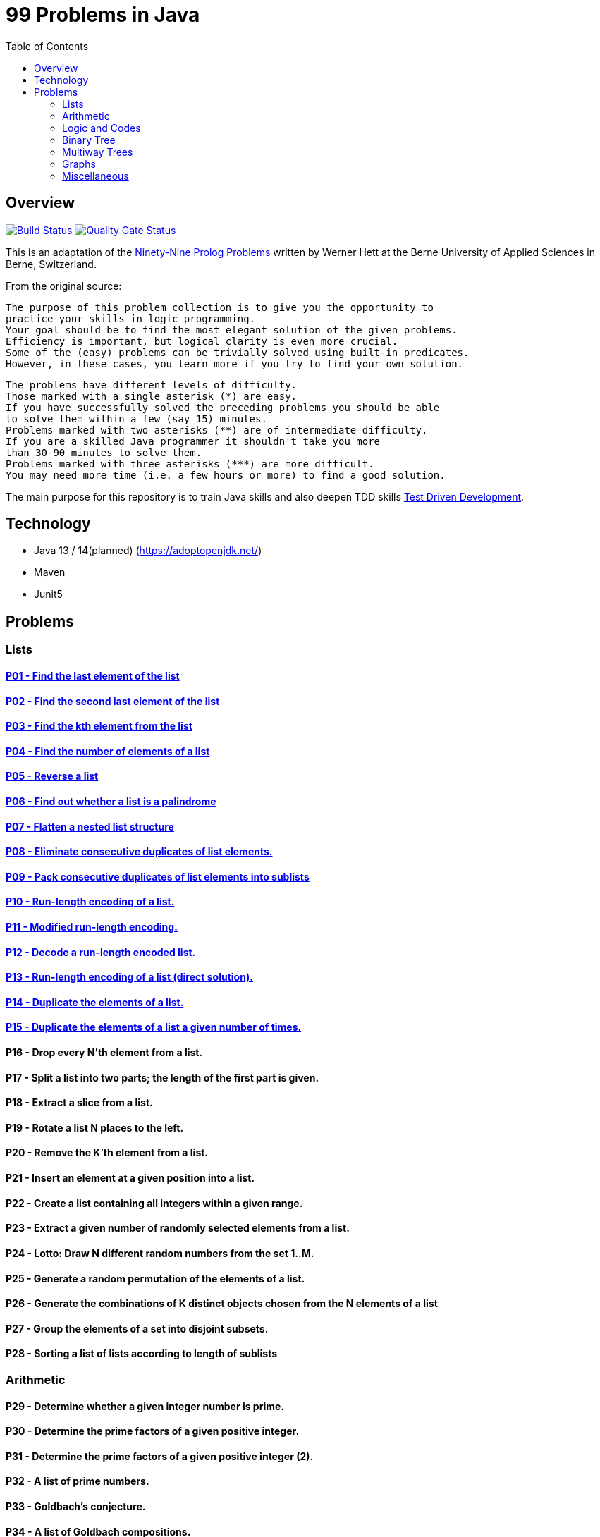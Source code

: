 = 99 Problems in Java
:toc:
:toclevels: 2

== Overview

image:https://travis-ci.org/Mishco/99-problems.svg?branch=master["Build Status", link="https://travis-ci.org/Mishco/99-problems"] image:https://sonarcloud.io/api/project_badges/measure?project=Mishco_99-problems&metric=alert_status[Quality Gate Status, link="https://sonarcloud.io/dashboard?id=Mishco_99-problems"]

This is an adaptation of the link:https://sites.google.com/site/prologsite/prolog-problems[Ninety-Nine Prolog Problems] written by Werner Hett at the Berne University of Applied Sciences in Berne, Switzerland.

From the original source:

    The purpose of this problem collection is to give you the opportunity to
    practice your skills in logic programming.
    Your goal should be to find the most elegant solution of the given problems.
    Efficiency is important, but logical clarity is even more crucial.
    Some of the (easy) problems can be trivially solved using built-in predicates.
    However, in these cases, you learn more if you try to find your own solution.

    The problems have different levels of difficulty.
    Those marked with a single asterisk (*) are easy.
    If you have successfully solved the preceding problems you should be able
    to solve them within a few (say 15) minutes.
    Problems marked with two asterisks (**) are of intermediate difficulty.
    If you are a skilled Java programmer it shouldn't take you more
    than 30-90 minutes to solve them.
    Problems marked with three asterisks (***) are more difficult.
    You may need more time (i.e. a few hours or more) to find a good solution.

The main purpose for this repository is to train Java skills and also deepen TDD skills link:https://martinfowler.com/bliki/TestDrivenDevelopment.html[Test Driven Development].

== Technology

* Java 13 / 14(planned) (https://adoptopenjdk.net/)
* Maven
* Junit5

== Problems

=== Lists

==== link:/src/main/java/lists/P01.java[P01 - Find the last element of the list]

==== link:/src/main/java/lists/P02.java[P02 - Find the second last element of the list]

==== link:/src/main/java/lists/P03.java[P03 - Find the kth element from the list]

==== link:/src/main/java/lists/P04.java[P04 - Find the number of elements of a list]

==== link:/src/main/java/lists/P05.java[P05 - Reverse a list]

==== link:/src/main/java/lists/P06.java[P06 - Find out whether a list is a palindrome]

==== link:/src/main/java/lists/P07.java[P07 - Flatten a nested list structure]

==== link:/src/main/java/lists/P08.java[P08 - Eliminate consecutive duplicates of list elements.]

==== link:/src/main/java/lists/P09.java[P09 - Pack consecutive duplicates of list elements into sublists]

==== link:/src/main/java/lists/P10.java[P10 - Run-length encoding of a list.]

==== link:/src/main/java/lists/P11.java[P11 - Modified run-length encoding.]

==== link:/src/main/java/lists/P12.java[P12 - Decode a run-length encoded list.]

==== link:/src/main/java/lists/P13.java[P13 - Run-length encoding of a list (direct solution).]

==== link:/src/main/java/lists/P14.java[P14 - Duplicate the elements of a list.]

==== link:/src/main/java/lists/P15.java[P15 - Duplicate the elements of a list a given number of times.]

==== P16 - Drop every N'th element from a list.
==== P17 - Split a list into two parts; the length of the first part is given.
==== P18 - Extract a slice from a list.
==== P19 - Rotate a list N places to the left.
==== P20 - Remove the K'th element from a list.
==== P21 - Insert an element at a given position into a list.
==== P22 - Create a list containing all integers within a given range.
==== P23 - Extract a given number of randomly selected elements from a list.
==== P24 - Lotto: Draw N different random numbers from the set 1..M.
==== P25 - Generate a random permutation of the elements of a list.
==== P26 - Generate the combinations of K distinct objects chosen from the N elements of a list
==== P27 - Group the elements of a set into disjoint subsets.
==== P28 - Sorting a list of lists according to length of sublists

=== Arithmetic

==== P29 - Determine whether a given integer number is prime.
==== P30 - Determine the prime factors of a given positive integer.
==== P31 - Determine the prime factors of a given positive integer (2).
==== P32 - A list of prime numbers.
==== P33 - Goldbach's conjecture.
==== P34 - A list of Goldbach compositions.
==== P35 - Determine the greatest common divisor of two positive integer numbers.
==== P36 - Calculate Euler's totient function phi(m).
==== P37 - Calculate Euler's totient function phi(m) (2).
==== P38 - Compare the two methods of calculating Euler's totient function.

=== Logic and Codes

==== P39 - Truth tables for logical expressions.
==== P40 - Truth tables for logical expressions (2).
==== P41 - Truth tables for logical expressions (3).
==== P42 - Gray code.
==== P43 - Huffman code.

=== Binary Tree

==== P44 - Check whether a given term represents a binary tree
==== P45 - Construct completely balanced binary trees
==== P46 - Symmetric binary trees
==== P47 - Binary search trees (dictionaries)
==== P48 - Generate-and-test paradigm
==== P49 - Construct height-balanced binary trees
==== P50 - Construct height-balanced binary trees with a given number of nodes
==== P51 - Count the leaves of a binary tree
==== P52 - Collect the leaves of a binary tree in a list
==== P53 - Collect the internal nodes of a binary tree in a list
==== P54 - Collect the nodes at a given level in a list
==== P55 - Construct a complete binary tree
==== P56 - Layout a binary tree (1)
==== P57 - Layout a binary tree (2)
==== P58 - Layout a binary tree (3)
==== P59 - A string representation of binary trees
==== P60 - Preorder and inorder sequences of binary trees
==== P61 - Dotstring representation of binary trees

=== Multiway Trees

==== P62 - Check whether a given term represents a multiway tree
==== P63 - Count the nodes of a multiway tree
==== P64 - Tree construction from a node string
==== P65 - Determine the internal path length of a tree
==== P66 - Construct the bottom-up order sequence of the tree nodes
==== P67 - Lisp-like tree representation

=== Graphs

==== P68 - Conversions
==== P69 - Path from one node to another one
==== P70 - Cycle from a given node
==== P71 - Construct all spanning trees
==== P72 - Construct the minimal spanning tree
==== P73 - Graph isomorphism
==== P74 - Node degree and graph coloration
==== P75 - Depth-first order graph traversal
==== P76 - Connected components
==== P77 - Bipartite graphs
==== P78 - Generate K-regular simple graphs with N nodes

=== Miscellaneous

==== P79 - Eight queens problem
==== P80 - Knight's tour
==== P81 - Von Koch's conjecture
==== P82 - An arithmetic puzzle
==== P83 - English number words
==== P84 - Syntax checker
==== P85 - Sudoku
==== P86 - Nonograms
==== P87 - Crossword puzzle (the last P99 in some sources)






